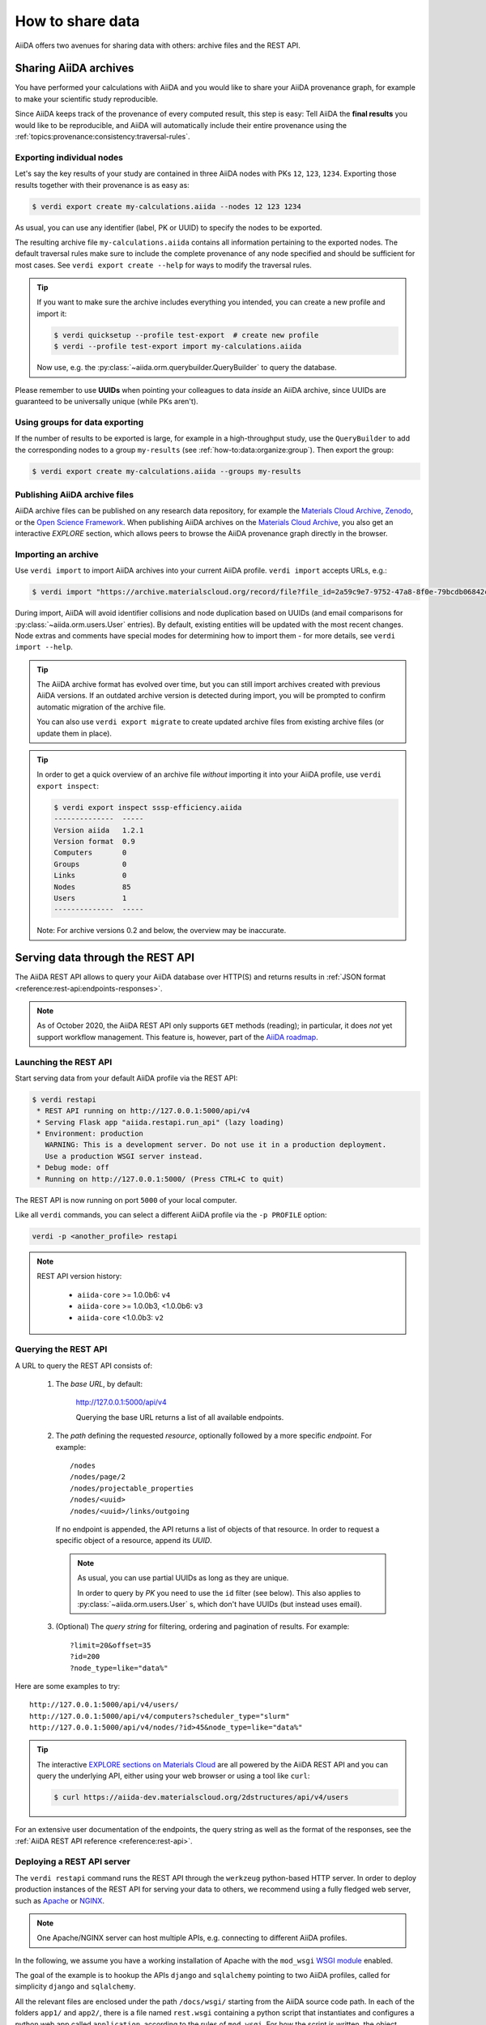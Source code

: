 .. _how-to:share:

*****************
How to share data
*****************

AiiDA offers two avenues for sharing data with others: archive files and the REST API.


.. _how-to:share:archives:

Sharing AiiDA archives
======================

You have performed your calculations with AiiDA and you would like to share your AiiDA provenance graph, for example to make your scientific study reproducible.

Since AiiDA keeps track of the provenance of every computed result, this step is easy:
Tell AiiDA the **final results** you would like to be reproducible, and AiiDA will automatically include their entire provenance using the :ref:`topics:provenance:consistency:traversal-rules`.

Exporting individual nodes
^^^^^^^^^^^^^^^^^^^^^^^^^^
Let's say the key results of your study are contained in three AiiDA nodes with PKs ``12``, ``123``, ``1234``.
Exporting those results together with their provenance is as easy as:

.. code-block:: console

    $ verdi export create my-calculations.aiida --nodes 12 123 1234

As usual, you can use any identifier (label, PK or UUID) to specify the nodes to be exported.

The resulting archive file ``my-calculations.aiida`` contains all information pertaining to the exported nodes.
The default traversal rules make sure to include the complete provenance of any node specified and should be sufficient for most cases.
See ``verdi export create --help`` for ways to modify the traversal rules.

.. tip::

    If you want to make sure the archive includes everything you intended, you can create a new profile and import it:

    .. code-block:: console

        $ verdi quicksetup --profile test-export  # create new profile
        $ verdi --profile test-export import my-calculations.aiida

    Now use, e.g. the :py:class:`~aiida.orm.querybuilder.QueryBuilder` to query the database.

Please remember to use **UUIDs** when pointing your colleagues to data *inside* an AiiDA archive, since UUIDs are guaranteed to be universally unique (while PKs aren't).

Using groups for data exporting
^^^^^^^^^^^^^^^^^^^^^^^^^^^^^^^

If the number of results to be exported is large, for example in a high-throughput study, use the ``QueryBuilder`` to add the corresponding nodes to a group ``my-results`` (see :ref:`how-to:data:organize:group`).
Then export the group:

.. code-block:: console

    $ verdi export create my-calculations.aiida --groups my-results

Publishing AiiDA archive files
^^^^^^^^^^^^^^^^^^^^^^^^^^^^^^

AiiDA archive files can be published on any research data repository, for example the `Materials Cloud Archive`_, `Zenodo`_, or the `Open Science Framework`_.
When publishing AiiDA archives on the `Materials Cloud Archive`_, you also get an interactive *EXPLORE* section, which allows peers to browse the AiiDA provenance graph directly in the browser.

.. _Zenodo: https://zenodo.org
.. _Open Science Framework: https://osf.io
.. _Materials Cloud Archive: https://archive.materialscloud.org


Importing an archive
^^^^^^^^^^^^^^^^^^^^

Use ``verdi import`` to import AiiDA archives into your current AiiDA profile.
``verdi import`` accepts URLs, e.g.:

.. code-block:: console

    $ verdi import "https://archive.materialscloud.org/record/file?file_id=2a59c9e7-9752-47a8-8f0e-79bcdb06842c&filename=SSSP_1.1_PBE_efficiency.aiida&record_id=23"

During import, AiiDA will avoid identifier collisions and node duplication based on UUIDs (and email comparisons for :py:class:`~aiida.orm.users.User` entries).
By default, existing entities will be updated with the most recent changes.
Node extras and comments have special modes for determining how to import them - for more details, see ``verdi import --help``.

.. tip:: The AiiDA archive format has evolved over time, but you can still import archives created with previous AiiDA versions.
    If an outdated archive version is detected during import, you will be prompted to confirm automatic migration of the archive file.

    You can also use ``verdi export migrate`` to create updated archive files from existing archive files (or update them in place).

.. tip:: In order to get a quick overview of an archive file *without* importing it into your AiiDA profile, use ``verdi export inspect``:

    .. code-block:: console

        $ verdi export inspect sssp-efficiency.aiida
        --------------  -----
        Version aiida   1.2.1
        Version format  0.9
        Computers       0
        Groups          0
        Links           0
        Nodes           85
        Users           1
        --------------  -----

    Note: For archive versions 0.2 and below, the overview may be inaccurate.


.. _how-to:share:serve:

Serving data through the REST API
=================================

The AiiDA REST API allows to query your AiiDA database over HTTP(S) and returns results in :ref:`JSON format <reference:rest-api:endpoints-responses>`.

.. note::

    As of October 2020, the AiiDA REST API only supports ``GET`` methods (reading); in particular, it does *not* yet support workflow management.
    This feature is, however, part of the `AiiDA roadmap <https://github.com/aiidateam/aiida-core/wiki/AiiDA-release-roadmap>`_.

.. _how-to:share:serve:launch:

Launching the REST API
^^^^^^^^^^^^^^^^^^^^^^

Start serving data from your default AiiDA profile via the REST API:

.. code-block:: console

    $ verdi restapi
     * REST API running on http://127.0.0.1:5000/api/v4
     * Serving Flask app "aiida.restapi.run_api" (lazy loading)
     * Environment: production
       WARNING: This is a development server. Do not use it in a production deployment.
       Use a production WSGI server instead.
     * Debug mode: off
     * Running on http://127.0.0.1:5000/ (Press CTRL+C to quit)

The REST API is now running on port ``5000`` of your local computer.

Like all ``verdi`` commands, you can select a different AiiDA profile via the ``-p PROFILE`` option:

.. code-block:: bash

    verdi -p <another_profile> restapi

.. note::

    REST API version history:

     * ``aiida-core`` >= 1.0.0b6: ``v4``
     * ``aiida-core`` >= 1.0.0b3, <1.0.0b6: ``v3``
     * ``aiida-core`` <1.0.0b3: ``v2``


.. _how-to:share:serve:query:

Querying the REST API
^^^^^^^^^^^^^^^^^^^^^

A URL to query the REST API consists of:

    1. The *base URL*, by default:

        http://127.0.0.1:5000/api/v4

        Querying the base URL returns a list of all available endpoints.

    2. The *path* defining the requested *resource*, optionally followed by a more specific *endpoint*. For example::

            /nodes
            /nodes/page/2
            /nodes/projectable_properties
            /nodes/<uuid>
            /nodes/<uuid>/links/outgoing

       If no endpoint is appended, the API returns a list of objects of that resource.
       In order to request a specific object of a resource, append its *UUID*.

       .. note::

           As usual, you can use partial UUIDs as long as they are unique.

           In order to query by *PK* you need to use the ``id`` filter (see below).
           This also applies to :py:class:`~aiida.orm.users.User` s, which don't have UUIDs (but instead uses email).

    3. (Optional) The *query string* for filtering, ordering and pagination of results. For example::

        ?limit=20&offset=35
        ?id=200
        ?node_type=like="data%"

Here are some examples to try::

  http://127.0.0.1:5000/api/v4/users/
  http://127.0.0.1:5000/api/v4/computers?scheduler_type="slurm"
  http://127.0.0.1:5000/api/v4/nodes/?id>45&node_type=like="data%"

.. tip::

    The interactive `EXPLORE sections on Materials Cloud <https://www.materialscloud.org/explore/menu>`_ are all powered by the AiiDA REST API and you can query the underlying API, either using your web browser or using a tool like ``curl``:

    .. code-block:: console

       $ curl https://aiida-dev.materialscloud.org/2dstructures/api/v4/users



For an extensive user documentation of the endpoints, the query string as well as the format of the responses, see the :ref:`AiiDA REST API reference <reference:rest-api>`.


Deploying a REST API server
^^^^^^^^^^^^^^^^^^^^^^^^^^^

The ``verdi restapi`` command runs the REST API through the ``werkzeug`` python-based HTTP server.
In order to deploy production instances of the REST API for serving your data to others, we recommend using a fully fledged web server, such as `Apache <https://httpd.apache.org/>`_ or `NGINX <https://www.nginx.com/>`_.

.. note::
    One Apache/NGINX server can host multiple APIs, e.g. connecting to different AiiDA profiles.

In the following, we assume you have a working installation of Apache with the ``mod_wsgi`` `WSGI module <modwsgi.readthedocs.io/>`_ enabled.

The goal of the example is to hookup the APIs ``django`` and ``sqlalchemy`` pointing to two AiiDA profiles, called for simplicity ``django`` and ``sqlalchemy``.

All the relevant files are enclosed under the path ``/docs/wsgi/`` starting from the AiiDA source code path.
In each of the folders ``app1/`` and ``app2/``, there is a file named ``rest.wsgi`` containing a python script that instantiates and configures a python web app called ``application``, according to the rules of ``mod_wsgi``.
For how the script is written, the object ``application`` is configured through the file ``config.py`` contained in the same folder.
Indeed, in ``app1/config.py`` the variable ``aiida-profile`` is set to ``"django"``, whereas in ``app2/config.py`` its value is ``"sqlalchemy"``.

The path where you put the ``.wsgi`` file as well as its name are irrelevant as long as they are correctly referred to in the Apache configuration file, as shown later on.
Similarly, you can place ``config.py`` in a custom path, provided you change the variable ``config_file_path`` in the ``wsgi file`` accordingly.

In ``rest.wsgi`` the only options you might want to change is ``catch_internal_server``.
When set to ``True``, it lets the exceptions thrown during the execution of the app propagate all the way through until they reach the logger of Apache.
Especially when the app is not entirely stable yet, one would like to read the full python error traceback in the Apache error log.

Finally, you need to setup the Apache site through a proper configuration file.
We provide two template files: ``one.conf`` or ``many.conf``.
The first file tells Apache to bundle both apps in a unique Apache daemon process.
Apache usually creates multiple processes dynamically and with this configuration each process will handle both apps.

The script ``many.conf``, instead, defines two different process groups, one for each app.
So the processes created dynamically by Apache will always be handling one app each.
The minimal number of Apache daemon processes equals the number of apps, contrarily to the first architecture, where one process is enough to handle two or even a larger number of apps.

Let us call the two apps for this example ``django`` and ``sqlalchemy``, matching with the chosen AiiDA profiles.
In both ``one.conf`` and ``many.conf``, the important directives that should be updated if one changes the paths or names of the apps are:

    - ``WSGIProcessGroup`` to define the process groups for later reference.
      In ``one.conf`` this directive appears only once to define the generic group ``profiles``, as there is only one kind of process handling both apps.
      In ``many.conf`` this directive appears once per app and is embedded into a "Location" tag, e.g.::

        <Location /django>
            WSGIProcessGroup sqlalchemy
        <Location/>

    - ``WSGIDaemonProcess`` to define the path to the AiiDA virtual environment.
      This appears once per app in both configurations.

    - ``WSGIScriptAlias`` to define the absolute path of the ``.wsgi`` file of each app.

    - The ``<Directory>`` tag mainly used to grant Apache access to the files used by each app, e.g.::

        <Directory "<aiida.source.code.path>/aiida/restapi/wsgi/app1">
            Require all granted
        </Directory>

The latest step is to move either ``one.conf`` or ``many.conf`` into the Apache configuration folder and restart the Apache server.
In Ubuntu, this is usually done with the commands:

.. code-block:: bash

    cp <conf_file>.conf /etc/apache2/sites-enabled/000-default.conf
    sudo service apache2 restart

We believe the two basic architectures we have just explained can be successfully applied in many different deployment scenarios.
Nevertheless, we suggest users who need finer tuning of the deployment setup to look into to the official documentation of `Apache <https://httpd.apache.org/>`_ and, more importantly, `WSGI <wsgi.readthedocs.io/>`_.

The URLs of the requests handled by Apache must start with one of the paths specified in the directives ``WSGIScriptAlias``.
These paths identify uniquely each app and allow Apache to route the requests to their correct apps.
Examples of well-formed URLs are:

.. code-block:: bash

    curl http://localhost/django/api/v4/computers -X GET
    curl http://localhost/sqlalchemy/api/v4/computers -X GET

The first (second) request will be handled by the app ``django`` (``sqlalchemy``), and will serve results fetched from the AiiDA profile ``django`` (``sqlalchemy``).
Notice that we have not specified any port in the URLs since Apache listens conventionally to port 80, where any request lacking the port is automatically redirected (port 443 for HTTPS).
